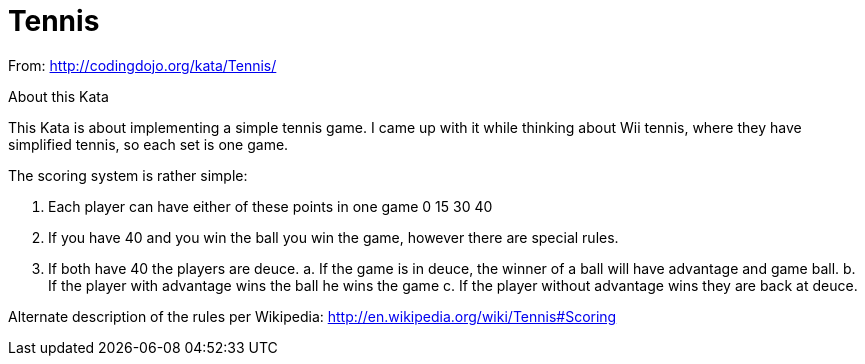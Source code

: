 = Tennis

From: http://codingdojo.org/kata/Tennis/

About this Kata

This Kata is about implementing a simple tennis game. I came up with it while thinking about Wii tennis, where they have simplified tennis, so each set is one game.

The scoring system is rather simple:

1. Each player can have either of these points in one game 0 15 30 40

2. If you have 40 and you win the ball you win the game, however there are special rules.

3. If both have 40 the players are deuce. a. If the game is in deuce, the winner of a ball will have advantage and game ball. b. If the player with advantage wins the ball he wins the game c. If the player without advantage wins they are back at deuce.

Alternate description of the rules per Wikipedia: http://en.wikipedia.org/wiki/Tennis#Scoring

